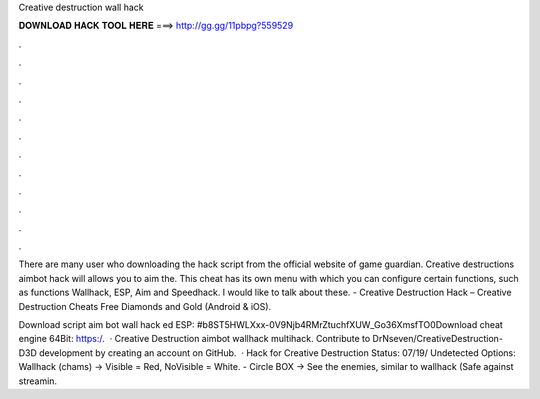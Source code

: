 Creative destruction wall hack



𝐃𝐎𝐖𝐍𝐋𝐎𝐀𝐃 𝐇𝐀𝐂𝐊 𝐓𝐎𝐎𝐋 𝐇𝐄𝐑𝐄 ===> http://gg.gg/11pbpg?559529



.



.



.



.



.



.



.



.



.



.



.



.

There are many user who downloading the hack script from the official website of game guardian. Creative destructions aimbot hack will allows you to aim the. This cheat has its own menu with which you can configure certain functions, such as functions Wallhack, ESP, Aim and Speedhack. I would like to talk about these. - Creative Destruction Hack – Creative Destruction Cheats Free Diamonds and Gold (Android & iOS).

Download script aim bot wall hack ed ESP: #b8ST5HWLXxx-0V9Njb4RMrZtuchfXUW_Go36XmsfTO0Download cheat engine 64Bit: https:/.  · Creative Destruction aimbot wallhack multihack. Contribute to DrNseven/CreativeDestruction-D3D development by creating an account on GitHub.  · Hack for Creative Destruction Status: 07/19/ Undetected Options: Wallhack (chams) -> Visible = Red, NoVisible = White. - Circle BOX -> See the enemies, similar to wallhack (Safe against streamin.
